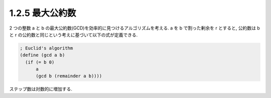 1.2.5 最大公約数
====================

2 つの整数 a と b の最大公約数(GCD)を効率的に見つけるアルゴリズムを考える.
a を b で割った剰余を r とすると, 公約数は b と r の公約数と同じという考えに基づいて以下の式が定義できる.

.. sourcecode:: scheme

   ; Euclid's algorithm
   (define (gcd a b)
     (if (= b 0)
         a
         (gcd b (remainder a b))))

ステップ数は対数的に増加する.
